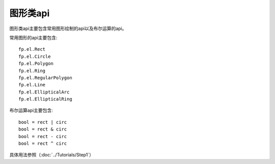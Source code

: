 图形类api
====================

图形类api主要包含常用图形绘制的api以及布尔运算的api。

常用图形的api主要包含::

    fp.el.Rect
    fp.el.Circle
    fp.el.Polygon
    fp.el.Ring
    fp.el.RegularPolygon
    fp.el.Line
    fp.el.EllipticalArc
    fp.el.EllipticalRing

布尔运算api主要包含::

    bool = rect | circ
    bool = rect & circ
    bool = rect - circ
    bool = rect ^ circ

具体用法参照（:doc:`../Tutorials/Step1`）